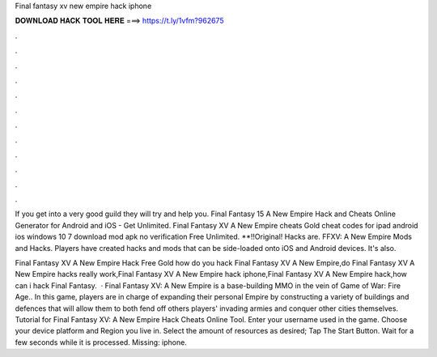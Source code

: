 Final fantasy xv new empire hack iphone



𝐃𝐎𝐖𝐍𝐋𝐎𝐀𝐃 𝐇𝐀𝐂𝐊 𝐓𝐎𝐎𝐋 𝐇𝐄𝐑𝐄 ===> https://t.ly/1vfm?962675



.



.



.



.



.



.



.



.



.



.



.



.

If you get into a very good guild they will try and help you. Final Fantasy 15 A New Empire Hack and Cheats Online Generator for Android and iOS - Get Unlimited. Final Fantasy XV A New Empire cheats Gold cheat codes for ipad android ios windows 10 7 download mod apk no verification Free Unlimited. **!!Original! Hacks are. FFXV: A New Empire Mods and Hacks. Players have created hacks and mods that can be side-loaded onto iOS and Android devices. It's also.

Final Fantasy XV A New Empire Hack Free Gold how do you hack Final Fantasy XV A New Empire,do Final Fantasy XV A New Empire hacks really work,Final Fantasy XV A New Empire hack iphone,Final Fantasy XV A New Empire hack,how can i hack Final Fantasy.  · Final Fantasy XV: A New Empire is a base-building MMO in the vein of Game of War: Fire Age.. In this game, players are in charge of expanding their personal Empire by constructing a variety of buildings and defences that will allow them to both fend off others players' invading armies and conquer other cities themselves. Tutorial for Final Fantasy XV: A New Empire Hack Cheats Online Tool. Enter your username used in the game. Choose your device platform and Region you live in. Select the amount of resources as desired; Tap The Start Button. Wait for a few seconds while it is processed. Missing: iphone.
